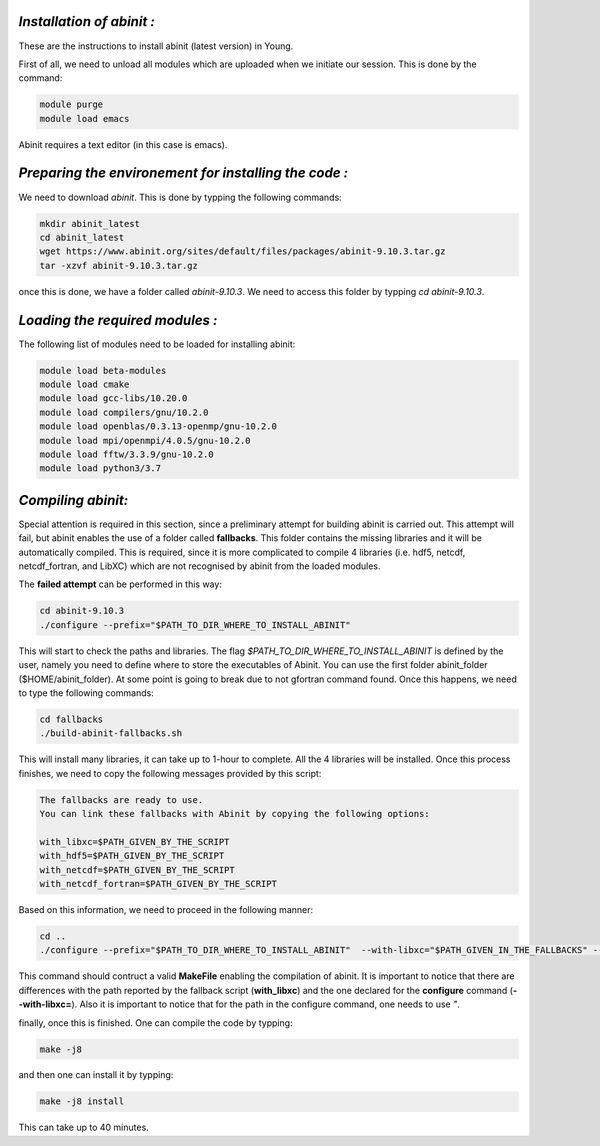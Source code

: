 *Installation of abinit :*
==========================

These are the instructions to install abinit (latest version) in Young. 

First of all, we need to unload all modules which are uploaded when we initiate our session. This is done by the command:

.. code-block:: bash

   module purge
   module load emacs

Abinit requires a text editor (in this case is emacs).

*Preparing the environement for installing the code :*
=======================================================

We need to download *abinit*. This is done by typping the following commands:

.. code-block:: bash

    mkdir abinit_latest
    cd abinit_latest
    wget https://www.abinit.org/sites/default/files/packages/abinit-9.10.3.tar.gz
    tar -xzvf abinit-9.10.3.tar.gz

once this is done, we have a folder called *abinit-9.10.3*. We need to access this folder by typping *cd abinit-9.10.3*.

*Loading the required modules :*
=====================================

The following list of modules need to be loaded for installing abinit:

.. code-block:: bash

   module load beta-modules
   module load cmake
   module load gcc-libs/10.20.0
   module load compilers/gnu/10.2.0
   module load openblas/0.3.13-openmp/gnu-10.2.0
   module load mpi/openmpi/4.0.5/gnu-10.2.0
   module load fftw/3.3.9/gnu-10.2.0 
   module load python3/3.7
   

*Compiling abinit:*
==========================

Special attention is required in this section, since a preliminary attempt for building abinit is carried out. This attempt will fail, but 
abinit enables the use of a folder called **fallbacks**. This folder contains the missing libraries and it will be automatically compiled.
This is required, since it is more complicated to compile 4 libraries (i.e. hdf5, netcdf, netcdf_fortran, and LibXC) which are not recognised
by abinit from the loaded modules. 

The **failed attempt** can be performed in this way:

.. code-block:: bash

   cd abinit-9.10.3
   ./configure --prefix="$PATH_TO_DIR_WHERE_TO_INSTALL_ABINIT" 

This will start to check the paths and libraries. The flag *$PATH_TO_DIR_WHERE_TO_INSTALL_ABINIT* is defined by the user, namely you need to define where to store the executables of Abinit. You can use the first folder abinit_folder ($HOME/abinit_folder).
At some point is going to break due to not gfortran command found. Once this happens, we need  to type the following commands:

.. code-block:: bash

   cd fallbacks
   ./build-abinit-fallbacks.sh

This will install many libraries, it can take up to 1-hour to complete. All the 4 libraries will be installed. Once this process finishes, we need
to copy the following messages provided by this script:

.. code-block:: rst

   The fallbacks are ready to use.
   You can link these fallbacks with Abinit by copying the following options:

   with_libxc=$PATH_GIVEN_BY_THE_SCRIPT
   with_hdf5=$PATH_GIVEN_BY_THE_SCRIPT
   with_netcdf=$PATH_GIVEN_BY_THE_SCRIPT
   with_netcdf_fortran=$PATH_GIVEN_BY_THE_SCRIPT


Based on this information, we need to proceed in the following manner:

.. code-block:: bash

   cd ..
   ./configure --prefix="$PATH_TO_DIR_WHERE_TO_INSTALL_ABINIT"  --with-libxc="$PATH_GIVEN_IN_THE_FALLBACKS" --with-hdf5="$PATH_GIVEN_IN_THE_FALLBACKS" --with-netcdf="$PATH_GIVEN_IN_THE_FALLBACKS" --with-netcdf_fortran="$PATH_GIVEN_IN_THE_FALLBACKS" FC=mpif90 CC=mpicc CXX=mpicxx 
   
This command should contruct a valid **MakeFile** enabling the compilation of abinit. It is important to notice that there are differences with the path reported by the fallback script (**with_libxc**) and the one declared for the **configure** command (**--with-libxc=**). Also
it is important to notice that for the path in the configure command, one needs to use *"*. 

finally, once this is finished. One can compile the code by typping:

.. code-block:: bash

   make -j8

and then one can install it by typping:

.. code-block:: bash

   make -j8 install

This can take up to 40 minutes. 




